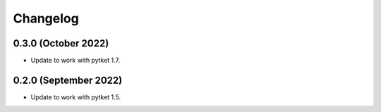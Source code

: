 Changelog
~~~~~~~~~

0.3.0 (October 2022)
--------------------

* Update to work with pytket 1.7.

0.2.0 (September 2022)
----------------------

* Update to work with pytket 1.5.

